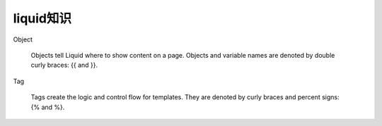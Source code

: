 ==============
liquid知识
==============

Object

    Objects tell Liquid where to show content on a page. Objects and variable names are denoted by double curly braces: {{ and }}.

Tag
   
    Tags create the logic and control flow for templates. They are denoted by curly braces and percent signs: {% and %}.


    